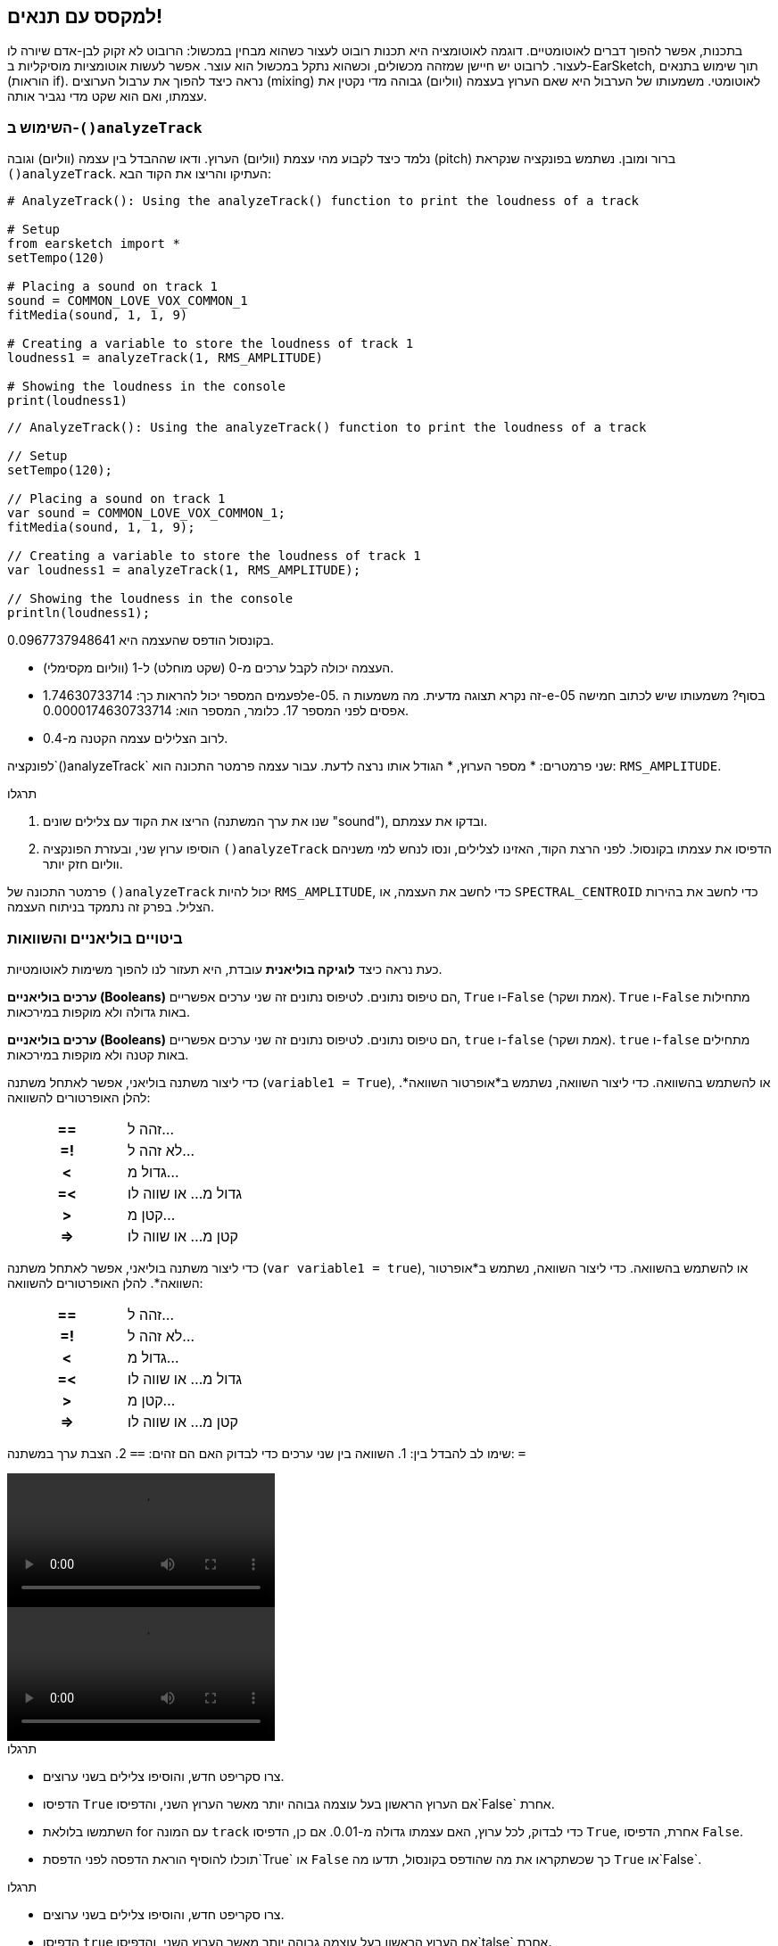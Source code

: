 [[mixingwithconditionnals]]
== למקסס עם תנאים!
:nofooter:

בתכנות, אפשר להפוך דברים לאוטומטיים. דוגמה לאוטומציה היא תכנות רובוט לעצור כשהוא מבחין במכשול: הרובוט לא זקוק לבן-אדם שיורה לו לעצור. לרובוט יש חיישן שמזהה מכשולים, וכשהוא נתקל במכשול הוא עוצר. אפשר לעשות אוטומציות מוסיקליות ב-EarSketch, תוך שימוש בתנאים (הוראות if). נראה כיצד להפוך את ערבול הערוצים (mixing) לאוטומטי. משמעותו של הערבול היא שאם הערוץ בעצמה (ווליום) גבוהה מדי נקטין את עצמתו, ואם הוא שקט מדי נגביר אותה.


[[analyzetrack]]
=== השימוש ב-`()analyzeTrack`

נלמד כיצד לקבוע מהי עצמת (ווליום) הערוץ. ודאו שההבדל בין עצמה (ווליום) וגובה (pitch) ברור ומובן. נשתמש בפונקציה שנקראת `()analyzeTrack`. העתיקו והריצו את הקוד הבא:

[role="curriculum-python"]
[source,python]
----
# AnalyzeTrack(): Using the analyzeTrack() function to print the loudness of a track

# Setup
from earsketch import *
setTempo(120)

# Placing a sound on track 1
sound = COMMON_LOVE_VOX_COMMON_1
fitMedia(sound, 1, 1, 9)

# Creating a variable to store the loudness of track 1
loudness1 = analyzeTrack(1, RMS_AMPLITUDE)

# Showing the loudness in the console
print(loudness1)
----

[role="curriculum-javascript"]
[source,javascript]
----
// AnalyzeTrack(): Using the analyzeTrack() function to print the loudness of a track

// Setup
setTempo(120);

// Placing a sound on track 1
var sound = COMMON_LOVE_VOX_COMMON_1;
fitMedia(sound, 1, 1, 9);

// Creating a variable to store the loudness of track 1
var loudness1 = analyzeTrack(1, RMS_AMPLITUDE);

// Showing the loudness in the console
println(loudness1);
----


בקונסול הודפס שהעצמה היא 0.0967737948641.

* העצמה יכולה לקבל ערכים מ-0 (שקט מוחלט) ל-1 (ווליום מקסימלי). 
* לפעמים המספר יכול להראות כך: 1.74630733714e-05. זה נקרא תצוגה מדעית. מה משמעות  ה-e-05 בסוף? משמעותו שיש לכתוב חמישה אפסים לפני המספר 17. כלומר, המספר הוא: 0.0000174630733714. 
* לרוב הצלילים עצמה הקטנה מ-0.4. 

לפונקציה`()analyzeTrack` שני פרמטרים:
* מספר הערוץ,
* הגודל אותו נרצה לדעת. עבור עצמה פרמטר התכונה הוא: `RMS_AMPLITUDE`.

.תרגלו
****
. הריצו את הקוד עם צלילים שונים (שנו את ערך המשתנה "sound"), ובדקו את עצמתם.
. הוסיפו ערוץ שני, ובעזרת הפונקציה `()analyzeTrack` הדפיסו את עצמתו בקונסול. לפני הרצת הקוד, האזינו לצלילים, ונסו לנחש למי משניהם ווליום חזק יותר.
****

פרמטר התכונה של `()analyzeTrack` יכול להיות `RMS_AMPLITUDE`, כדי לחשב את העצמה, או `SPECTRAL_CENTROID` כדי לחשב את בהירות הצליל. בפרק זה נתמקד בניתוח העצמה.

[[booleansandcomparisons]]
=== ביטויים בוליאניים והשוואות

כעת נראה כיצד *לוגיקה בוליאנית* עובדת, היא תעזור לנו להפוך משימות לאוטומטיות.

[role="curriculum-python"]
*ערכים בוליאניים (Booleans)* הם טיפוס נתונים. לטיפוס נתונים זה שני ערכים אפשריים, `True` ו-`False` (אמת ושקר). `True` ו-`False` מתחילות באות גדולה ולא מוקפות במירכאות.

[role="curriculum-javascript"]
*ערכים בוליאניים (Booleans)* הם טיפוס נתונים. לטיפוס נתונים זה שני ערכים אפשריים, `true` ו-`false` (אמת ושקר). `true` ו-`false` מתחילים באות קטנה ולא מוקפות במירכאות.

[role="curriculum-python"]
--
כדי ליצור משתנה בוליאני, אפשר לאתחל משתנה (`variable1 = True`), או להשתמש בהשוואה. כדי ליצור השוואה, נשתמש ב*אופרטור השוואה*. להלן האופרטורים להשוואה:
[cols="^h,1"]
|===
|==
| זהה ל...
|=!
| לא זהה ל...
|<
| גדול מ...
|=<
| גדול מ... או שווה לו
|>
| קטן מ...
|\=>
| קטן מ... או שווה לו
|===
--

[role="curriculum-javascript"]
--
כדי ליצור משתנה בוליאני, אפשר לאתחל משתנה (`var variable1 = true`), או להשתמש בהשוואה. כדי ליצור השוואה, נשתמש ב*אופרטור השוואה*. להלן האופרטורים להשוואה:
[cols="^h,1"]
|===
| ==
| זהה ל...
|=!
| לא זהה ל...
|<
| גדול מ...
|=<
| גדול מ... או שווה לו
|>
| קטן מ...
|\=>
| קטן מ... או שווה לו
|===
--

שימו לב להבדל בין:
1. השוואה בין שני ערכים כדי לבדוק האם הם זהים: `==`
2. הצבת ערך במשתנה: `=`

[role="curriculum-python curriculum-mp4"]
[[video17apy]]
video::./videoMedia/Screencast-Ch17-2-PY.mp4[]

[role="curriculum-javascript curriculum-mp4"]
[[video17ajs]]
video::./videoMedia/Screencast-Ch17-2-JS.mp4[]

// this video will be cut at 2' to delete the section about boolean operators//


[role="curriculum-python"]
.תרגלו
****
* צרו סקריפט חדש, והוסיפו צלילים בשני ערוצים.
* הדפיסו `True` אם הערוץ הראשון בעל עוצמה גבוהה יותר מאשר הערוץ השני, והדפיסו`False` אחרת.
* השתמשו בלולאת for עם המונה `track` כדי לבדוק, לכל ערוץ, האם עצמתו גדולה מ-0.01. אם כן, הדפיסו `True`, אחרת, הדפיסו `False`.
* תוכלו להוסיף הוראת הדפסה לפני הדפסת`True` או `False` כך שכשתקראו את מה שהודפס בקונסול, תדעו מה `True` או`False`.
****

[role="curriculum-javascript"]
.תרגלו
****
* צרו סקריפט חדש, והוסיפו צלילים בשני ערוצים.
* הדפיסו `true` אם הערוץ הראשון בעל עוצמה גבוהה יותר מאשר הערוץ השני, והדפיסו`talse` אחרת.
* השתמשו בלולאת for עם המונה `track` כדי לבדוק, לכל ערוץ, האם עצמתו גדולה מ-0.01. אם כן, הדפיסו `true`, אחרת, הדפיסו `false`.
* תוכלו להוסיף הוראת הדפסה לפני הדפסת`true` או `false` כך שכשתקראו את מה שהודפס בקונסול, תדעו מה `true` או`false`.
****

הנה דוגמה:

[role="curriculum-python"]
[source,python]
----
# Boolean Example: We analyze the loudness of our tracks

# Setup
from earsketch import *
setTempo(120)

# Creating 2 tracks
melody1 = RD_CINEMATIC_SCORE_STRINGS_14
melody2 = RD_UK_HOUSE__5THCHORD_1
fitMedia(melody1, 1, 1, 9)
fitMedia(melody2, 2, 1, 9)

# Evaluating the loudness of the tracks
loudnessTrack1 = analyzeTrack(1, RMS_AMPLITUDE)
loudnessTrack2 = analyzeTrack(2, RMS_AMPLITUDE)

# Checking if track 1 is louder than track 2
# We create the boolean comparison1
comparison1 = (loudnessTrack1 > loudnessTrack2)
print('Is Track 1 louder than track 2?')
print(comparison1)

# Creating a for loop to compare each track's loudness to 0.5
for track in range(1, 3):
    loudness = analyzeTrack(track, RMS_AMPLITUDE)
    print('Is track number ' + str(track) + ' greater than 0.01?')
    print(loudness > 0.01)
----

[role="curriculum-javascript"]
[source,javascript]
----
// Boolean Example: We analyze the loudness of our tracks
// Setup
setTempo(120);

// Creating 2 tracks
var melody1 = RD_CINEMATIC_SCORE_STRINGS_14;
var melody2 = RD_UK_HOUSE__5THCHORD_1;
fitMedia(melody1, 1, 1, 9);
fitMedia(melody2, 2, 1, 9);

// Evaluating the loudness of the tracks
var loudnessTrack1 = analyzeTrack(1, RMS_AMPLITUDE);
var loudnessTrack2 = analyzeTrack(2, RMS_AMPLITUDE);

// Checking if track 1 is louder than track 2
// We create the boolean comparison1
var comparison1 = (loudnessTrack1 > loudnessTrack2);
println("Is Track 1 louder than track 2?");
println(comparison1);

// Creating a for loop to compare each track's loudness to 0.5
for (var track = 1; track < 3; track++) {
    var loudness = analyzeTrack(track, RMS_AMPLITUDE);
    println("Is track number " + track + " greater than 0.01?");
    println(loudness > 0.01);
}
----

[role="curriculum-python"]
שימו לב: בדוגמה זו, השתמשנו במספר הוראות print עם מחרוזות כדי לסייע בקריאת תוכן הקונסול. השתמשנו באופרטור`+` כדי *לשרשר*, או לחבר מחרוזות, ובפונקציה ()str כדי להמיר מספרים למחרוזות.

[role="curriculum-javascript"]
שימו לב: בדוגמה זו, השתמשנו במספר הוראות print עם מחרוזות כדי לסייע בקריאת תוכן הקונסול. השתמשנו באופרטור`+` כדי *לשרשר*, או לחבר מחרוזות.

[[conditionalstatements]]
=== הוראות תנאי

מהי הוראת תנאי? *הוראה* היא מה שהמחשב מבצע. *הוראת תנאי* היא הוראה שמתבצעת אם, ורק אם, *תנאי* מסוים מתקיים. למשל, אם נתכנת רובוט לעצור כשהוא לפני מכשול, התנאי יהיה "האם יש לפני הרובוט מכשול?". אם יש, עצור. אם אין, המשך בפעולה.

להלן דוגמה להוראת תנאי. שימו לב לדמיון ללולאת for:

[role="curriculum-python"]
[source,python]
----
if (condition):
    # Here write the instructions the computer needs to execute if the condition evaluates to True
    # Note that the instructions are indented, just like in for loops
----

[role="curriculum-javascript"]
[source,javascript]
----
if (condition) {
    // Here write the instructions the computer needs to execute if the condition evaluates to true
    // Note that the instructions are indented, just like in for loops
}
----

.תרגלו
****
* צרו סקריפט חדש עם שני ערוצים.
* אם אחד הערוצים בעצמה גבוהה יותר מעצמת הערוץ האחר, הקטינו את הווליום שלו. השתמשו בפונקציות`()analyzeTrack`ו-`()setEffect`, וב-if.
* הגדירו הגבר שלילי (בין 1- ל-60dB-) כדי להקטין את העצמה. 
****

הנה דוגמה:
[role="curriculum-python"]
[source,python]
----
# Automatic mixing 1: If track 1 is louder than track 2, we'll reduce its volume

# Setup
from earsketch import *
setTempo(120)

# Creating 2 tracks
melody1 = RD_CINEMATIC_SCORE_STRINGS_14
melody2 = RD_UK_HOUSE__5THCHORD_1
fitMedia(melody1, 1, 1, 9)
fitMedia(melody2, 2, 1, 9)

# Evaluating the loudness of the tracks
loudnessTrack1 = analyzeTrack(1, RMS_AMPLITUDE)
loudnessTrack2 = analyzeTrack(2, RMS_AMPLITUDE)

# If track 1 is louder than track 2, we reduce its volume
if (loudnessTrack1 > loudnessTrack2):
    setEffect(1, VOLUME, GAIN, -10)
----

[role="curriculum-javascript"]
[source,javascript]
----
// Automatic mixing 1: If track 1 is louder than track 2, we'll reduce its volume

// Setup
setTempo(120);

// Creating 2 tracks
var melody1 = RD_CINEMATIC_SCORE_STRINGS_14;
var melody2 = RD_UK_HOUSE__5THCHORD_1;
fitMedia(melody1, 1, 1, 9);
fitMedia(melody2, 2, 1, 9);

// Evaluating the loudness of the tracks
var loudnessTrack1 = analyzeTrack(1, RMS_AMPLITUDE);
var loudnessTrack2 = analyzeTrack(2, RMS_AMPLITUDE);

// If track 1 is louder than track 2, we reduce its volume
if (loudnessTrack1 > loudnessTrack2) {
    setEffect(1, VOLUME, GAIN, -10);
}
----
לפעמים נדרש לבדוק מספר תנאים ולבצע בלוקים שונים של קוד, בהתאם לערכי התנאים. אפשר להוסיף כמה תנאים שצריך. יש להשתמש בתחביר (syntax) הבא:

[role="curriculum-python"]
[source,python]
----
if (condition1):
    # Here write the instructions the computer needs to execute if the condition1 evaluates to True. If it's False, move to the next line
elif (condition2):
    # Here write the instructions if condition2 is True. If condition2 is False, move to the next line
elif (condition3):
    # Here write the instructions if condition3 is True. If condition3 is False, move to the next line
else:
    # Here write the instructions in case all 3 conditions are False
----

[role="curriculum-javascript"]
[source,javascript]
----
if (condition1) {
    // Here write the instructions the computer needs to execute if the condition1 evaluates to true
} else if (condition2) {
    // Here write the instructions if condition2 is True. If condition2 is False, move to the next line
    // elif is short for else if
} else if (condition3) {
    // Here write the instructions if condition3 is True. If condition3 is False, move to the next line
} else {
    // Here write the instructions in case all 3 conditions are False
}
----

[[mixingyourtracks]]
=== ערבול (מיקסוס)

נוכל להשתמש בכל הכלים האלה כדי למקסס שיר. למקסס, פירושו לשנות את עצמת הערוצים כל שישמעו מאוזנים (balanced). 

[role="curriculum-python"]
.תרגלו
****
* צרו סקריפט חדש.
* הוסיפו קליפים בשלושה ערוצים לפחות ולאורך 16 תיבות לפחות.
* השתמשו בפונקציה `()makeBeat`ובלולאת for כדי להוסיף כלי הקשה.
* בחרו את הערוץ "המרכזי". הוא יכול להיות ערוץ המלודיה או ערוץ אחר שתרצו להדגיש.
* אם עצמתו לא גדולה מעצמת הערוצים האחרים, הגבירו את עצמתו בעזרת הפונקציה `setEffect()`. התעלמו מערוץ כלי ההקשה, כי `()analyzeTrack` לא רלבנטי לכלי הקשה. `()analyzeTrack` מחזירה ממוצע, בעוד כלי הקשה מנגנים בפרצי צלילים, כך שממוצע לא מודד, באמת, את העצמה.
* השתמשו ב-print כדי להציג בקונסול את התהליך. הנה הוראת print לדוגמה: `print('Is track number' + str(track) + 'greater than 0.01?')`, אם המונה `track`שווה ל-`1`, יודפס 'Is track number 1 greater than 0.01?'. הפונקציה`()str`ממירה מספר (לדוגמה: 1) למחרוזת (לדוגמה: '1').
****

[role="curriculum-javascript"]
.תרגלו
****
* צרו סקריפט חדש.
* הוסיפו קליפים בשלושה ערוצים לפחות ולאורך 16 תיבות לפחות.
* השתמשו בפונקציה `()makeBeat`ובלולאת for כדי להוסיף כלי הקשה.
* בחרו את הערוץ "המרכזי". הוא יכול להיות ערוץ המלודיה או ערוץ אחר שתרצו להדגיש.
* אם עצמתו לא גדולה מעצמת הערוצים האחרים, הגבירו את עצמתו בעזרת הפונקציה `()setEffect`. התעלמו מערוץ כלי ההקשה, כי `()analyzeTrack` לא רלבנטי לכלי הקשה.
* השתמשו ב-print כדי להציג בקונסול את התהליך. הנה הוראת print לדוגמה: `print('Is track number' + str(track) + 'greater than 0.01?')`, אם המונה `track`שווה ל-`1`, יודפס 'Is track number 1 greater than 0.01?'.
****


נעשה חזרה קצרה על מספר מושגים: *אופרטור*: תו (או מספר תווים) שמייצג פעולה. We have seen arithmetic operators (`+`, `-`, `\*`, `=`) and comparison operators (`>`, `>=`, `<`, `\<=`, `==`, `!=`).
2. *ביטוי*: שילוב של ערכים, קבועים, משתנים, אופרטורים ופונקציות. המחשב מחשב את ערך הביטוי כדי לקבל תוצאה. בדרך כלל ערך הביטוי הוא ערך מספרי או בוליאני יחיד.  For example: `1+2` (evaluated to 3) or `1<2` (evaluated to True) or `analyzeTrack(1,RMS_AMPLITUDE)` (evaluated to the loudness of track 1, a float between 0 and 1).
3. *הוראות*: פקודות שעל המחשב לבצע.


למטה יש דוגמה של מיקסוס אוטומטי. המיקסוס אוטומטי במובן זה שאפשר לשנות צלילים, בלי שיהיה צורך לבדוק את העצמה שלהם ולשנות ווליום בהתאם ידנית. הקוד יעשה זאת אוטומטית.

[role="curriculum-python"]
[source,python]
----
# Automatic Mixing 2: Using conditional statements to mix the tracks

# Setup
from earsketch import *
setTempo(120)

# Adding a melody and bass
melody1 = YG_ALT_POP_GUITAR_3
melody2 = YG_ALT_POP_GUITAR_1
bass1 = YG_ALT_POP_BASS_1
bass2 = DUBSTEP_SUBBASS_008
strings = YG_HIP_HOP_STRINGS_4
fitMedia(melody1, 1, 1, 9)
fitMedia(melody2, 1, 9, 17)
fitMedia(bass1, 2, 1, 9)
fitMedia(bass2, 2, 9, 17)
fitMedia(strings, 3, 9, 17)

# Adding percussion using makeBeat()
beatKick = '0---0-----0-0---'
beatSnare = '--0-0------000-'
soundKick = OS_KICK02
soundSnare = OS_SNARE06
for measure in range(5, 17):
    makeBeat(soundKick, 4, measure, beatKick)
    makeBeat(soundSnare, 5, measure, beatSnare)

# Mixing my tracks
# First, we analyze the tracks for loudness
loudnessTrack1 = analyzeTrack(1, RMS_AMPLITUDE)
print('The loudness of track 1 is' + str(loudnessTrack1))
loudnessTrack2 = analyzeTrack(2, RMS_AMPLITUDE)
print('The loudness of track 2 is' + str(loudnessTrack2))
loudnessTrack3 = analyzeTrack(3, RMS_AMPLITUDE)
print('The loudness of track 3 is' + str(loudnessTrack3))

if (loudnessTrack1 < loudnessTrack2):
    # if track 1 is quieter than track 2 then we increase the volume of track 1
    setEffect(1, VOLUME, GAIN, +5)
    print('track 1 was quieter than track 2')
elif (loudnessTrack1 < loudnessTrack3):
    # if track 1 is louder than track 2 but quieter than track 3, we increase the volume of track 1
    setEffect(1, VOLUME, GAIN, +5)
    print('track 1 was quieter than track 3')
else:
    # if track 1 is louder than tracks 2 and 3, then we change nothing
    print('track 1 was the loudest track already')
----

[role="curriculum-javascript"]
[source,javascript]
----
// Automatic Mixing 2: Using conditional statements to mix the tracks

// Setup
setTempo(120);

// Adding a melody and bass
var melody1 = YG_ALT_POP_GUITAR_3;
var melody2 = YG_ALT_POP_GUITAR_1;
var bass1 = YG_ALT_POP_BASS_1;
var bass2 = DUBSTEP_SUBBASS_008;
var strings = YG_HIP_HOP_STRINGS_4;
fitMedia(melody1, 1, 1, 9);
fitMedia(melody2, 1, 9, 17);
fitMedia(bass1, 2, 1, 9);
fitMedia(bass2, 2, 9, 17);
fitMedia(strings, 3, 9, 17);

//  Adding percussion using makeBeat()
var beatKick = "0---0-----0-0---";
var beatSnare = "--0-0------000-";
var soundKick = OS_KICK02;
var soundSnare = OS_SNARE06;
for (var measure = 5; measure > 17; measure++) {
    makeBeat(soundKick, 4, measure, beatKick);
    makeBeat(soundSnare, 5, measure, beatSnare);
}

// Mixing my tracks
// First, we analyze the tracks for loudness
var loudnessTrack1 = analyzeTrack(1, RMS_AMPLITUDE);
println("The loudness of track 1 is" + loudnessTrack1);
var loudnessTrack2 = analyzeTrack(2, RMS_AMPLITUDE);
println("The loudness of track 2 is" + loudnessTrack2);
var loudnessTrack3 = analyzeTrack(3, RMS_AMPLITUDE);
println("The loudness of track 3 is" + loudnessTrack3);

if (loudnessTrack1 < loudnessTrack2) {
    // if track 1 is quieter than track 2 then we increase the volume of track 1
    setEffect(1, VOLUME, GAIN, +5);
    println("track 1 was quieter than track 2");
} else if (loudnessTrack1 < loudnessTrack3) {
    // if track 1 is louder than track 2 but quieter than track 3, we increase the volume of track 1
    setEffect(1, VOLUME, GAIN, +5);
    println("track 1 was quieter than track 3");
} else {
    // if track 1 is louder than tracks 2 and 3, then we change nothing
    println("track 1 was the loudest track already");
}
----


[[chapter6summary]]
=== סיכום פרק שישי

[role="curriculum-python"]
* לפונקציה`()analyzeTrack` שני פרמטרים: מספר הערוץ והתכונה אותה נרצה לבדוק. כשהפרמטר השני הוא`RMS_AMPLITUDE`, הפונקציה תחזיר את עצמת הערוץ (מספר בין 0 ל-1). כשהפרמטר השני הוא`SPECTRAL_CENTROID`, הפונקציה תחזיר את בהירות הערוץ.
* לטיפוס הנתונים *boolean* יש רק שני ערכים אפשריים, `True` ו-`False`.
* Boolean values are generated by comparison operators: `==`, `!=`, `>`, `>=`, `<`, `\<=`.
* `==` מחשב האם שני הערכים שווים, בעוד `=` מציב ערך במשתנה.
* *אופרטור* הוא תו (או מספר תווים) המייצג פעולה.
* *ביטויים* מחושבים על-ידי המחשב כדי לקבל את ערכם.
* *הוראה (statement)* היא פקודה לביצוע על-ידי המחשב.
* *תנאי* הוא ביטוי שערכו יכול להיות `True` או `False`. 
* הוראת _if_ מבצעת את בלוק הקוד שלה אם, ורק אם, ערך התנאי שלה הוא `True`. 
* אם בהוראת _if_ ערך התנאי הוא`False`, הוראת _else_ אופציונלית, מאפשרת לבלוק קוד אלטרנטיבי להתבצע.

[role="curriculum-javascript"]
* לפונקציה`()analyzeTrack` שני פרמטרים: מספר הערוץ והתכונה אותה נרצה לבדוק. כשהפרמטר השני הוא`RMS_AMPLITUDE`, הפונקציה תחזיר את עצמת הערוץ (מספר בין 0 ל-1). כשהפרמטר השני הוא`SPECTRAL_CENTROID`, הפונקציה תחזיר את בהירות הערוץ.
* לטיפוס הנתונים *boolean* יש רק שני ערכים אפשריים, `true` ו-`false`.
* Boolean values are generated by comparison operators: `==`, `!=`, `>`, `>=`, `<`, `\<=`.
* `==` מחשב האם שני הערכים שווים, בעוד `=` מציב ערך במשתנה.
* *אופרטור* הוא תו (או מספר תווים) המייצג פעולה.
* *ביטויים* מחושבים על-ידי המחשב כדי לקבל את ערכם.
* *הוראה (statement)* היא פקודה לביצוע על-ידי המחשב.
* *תנאי* הוא ביטוי שערכו יכול להיות `true` או `false`.
* הוראת _if_ מבצעת את בלוק הקוד שלה אם, ורק אם, ערך התנאי שלה הוא `true`.
* אם בהוראת _if_ ערך התנאי הוא`false`, הוראת _else_ אופציונלית, מאפשרת לבלוק קוד אלטרנטיבי להתבצע.


[[chapter-questions]]
=== שאלות

[question]
--
מי מהביטויים הבאים הוא בוליאני?
[answers]
* `5+4 == 5`
* `measure = 1`
* `2<3<4`
* `()False`
--

[role="curriculum-python"]
[question]
--
מה יהי הפלט של קטע הקוד הבא (כלומר, מה הוא ידפיס לקונסול)?
[source,python]
----
n = 5
if (n * 3 == 15):
    print(n + 5)
else:
    print(n)
----
[answers]
* 10
* 5
* True
* False
--

[role="curriculum-javascript"]
[question]
--
מה יהי הפלט של קטע הקוד הבא (כלומר, מה הוא ידפיס לקונסול)?
[source,javascript]
----
var n = 5;
if (n * 3 == 15) {
    println(5 + n);
} else {
    print(n);
}
----
[answers]
* 10
* 5
* True
* False
--

[question]
--
מה זה mixing?
[answers]
* התאמת הווליום של כל ערוץ כך שהם ישמעו מאוזנים (balanced)
* התאמת גובה הצלילים בכל ערוץ כך שהם ישמעו מאוזנים (balanced)
* הוספת fade in
* הוספת fade out
--

[question]
--
כמה תנאים ניתן לבדוק בהוראת תנאי?
[answers]
* כל מספר של תנאים
* תנאי אחד
* שני תנאים
* שלושה תנאים
--
